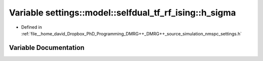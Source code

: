 .. _exhale_variable_namespacesettings_1_1model_1_1selfdual__tf__rf__ising_1a7fbb5db78fbde435ede8a26d946ad2c8:

Variable settings::model::selfdual_tf_rf_ising::h_sigma
=======================================================

- Defined in :ref:`file__home_david_Dropbox_PhD_Programming_DMRG++_DMRG++_source_simulation_nmspc_settings.h`


Variable Documentation
----------------------


.. doxygenvariable:: settings::model::selfdual_tf_rf_ising::h_sigma
